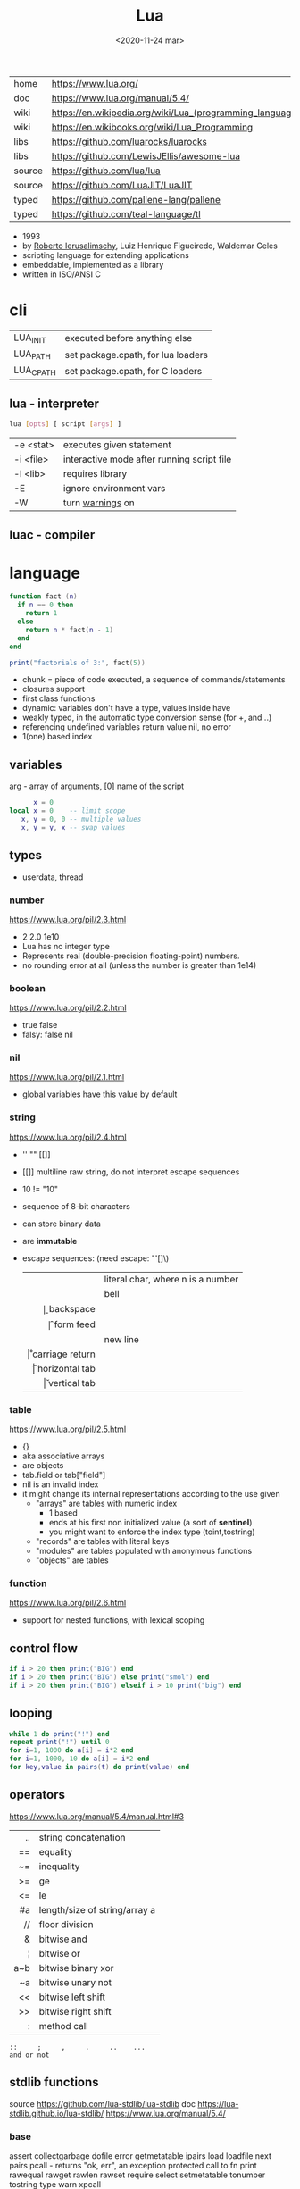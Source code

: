 #+TITLE: Lua
#+DATE: <2020-11-24 mar>

#+ATTR_ORG: :width 200
[[https://upload.wikimedia.org/wikipedia/commons/thumb/c/cf/Lua-Logo.svg/240px-Lua-Logo.svg.png]]

|--------+----------------------------------------------------------|
| home   | https://www.lua.org/                                     |
| doc    | https://www.lua.org/manual/5.4/                          |
| wiki   | https://en.wikipedia.org/wiki/Lua_(programming_language) |
| wiki   | https://en.wikibooks.org/wiki/Lua_Programming            |
| libs   | https://github.com/luarocks/luarocks                     |
| libs   | https://github.com/LewisJEllis/awesome-lua               |
| source | https://github.com/lua/lua                               |
| source | https://github.com/LuaJIT/LuaJIT                         |
| typed  | https://github.com/pallene-lang/pallene                  |
| typed  | https://github.com/teal-language/tl                      |
|--------+----------------------------------------------------------|

- 1993
- by [[https://en.wikipedia.org/wiki/Roberto_Ierusalimschy][Roberto Ierusalimschy]], Luiz Henrique Figueiredo, Waldemar Celes
- scripting language for extending applications
- embeddable, implemented as a library
- written in ISO/ANSI C

* cli
|-----------+------------------------------------|
| LUA_INIT  | executed before anything else      |
| LUA_PATH  | set package.cpath, for lua loaders |
| LUA_CPATH | set package.cpath, for C loaders   |
|-----------+------------------------------------|
** lua  - interpreter
#+begin_src sh
  lua [opts] [ script [args] ]
#+end_src
|-----------+--------------------------------------------|
| -e <stat> | executes given statement                   |
| -i <file> | interactive mode after running script file |
| -l <lib>  | requires library                           |
| -E        | ignore environment vars                    |
| -W        | turn _warnings_ on                         |
|-----------+--------------------------------------------|
** luac - compiler
* language

#+begin_src lua
  function fact (n)
    if n == 0 then
      return 1
    else
      return n * fact(n - 1)
    end
  end

  print("factorials of 3:", fact(5))
#+end_src

- chunk = piece of code executed, a sequence of commands/statements
- closures support
- first class functions
- dynamic: variables don't have a type, values inside have
- weakly typed, in the automatic type conversion sense (for +, and ..)
- referencing undefined variables return value nil, no error
- 1(one) based index

** variables

arg - array of arguments, [0] name of the script
#+begin_src lua
        x = 0
  local x = 0    -- limit scope
     x, y = 0, 0 -- multiple values
     x, y = y, x -- swap values
#+end_src

** types
- userdata, thread
***   number

https://www.lua.org/pil/2.3.html
- 2 2.0 1e10
- Lua has no integer type
- Represents real (double-precision floating-point) numbers.
- no rounding error at all (unless the number is greater than 1e14)

***  boolean

https://www.lua.org/pil/2.2.html
- true false
- falsy: false nil

***      nil

https://www.lua.org/pil/2.1.html
- global variables have this value by default

***   string

https://www.lua.org/pil/2.4.html
- '' "" [[]]
- [[]] multiline raw string, do not interpret escape sequences
- 10 != "10"
- sequence of 8-bit characters
- can store binary data
- are *immutable*
- escape sequences: (need escape: "'[]\)
  |------+-----------------------------------|
  |  <r> |                                   |
  | \nnn | literal char, where n is a number |
  |   \a | bell                              |
  |   \b | backspace                         |
  |   \f | form feed                         |
  |   \n | new line                          |
  |   \r | carriage return                   |
  |   \t | horizontal tab                    |
  |   \v | vertical tab                      |
  |------+-----------------------------------|

***    table

https://www.lua.org/pil/2.5.html
- {}
- aka associative arrays
- are objects
- tab.field or tab["field"]
- nil is an invalid index
- it might change its internal representations according to the use given
  - "arrays" are tables with numeric index
    - 1 based
    - ends at his first non initialized value (a sort of *sentinel*)
    - you might want to enforce the index type (toint,tostring)
  - "records" are tables with literal keys
  - "modules" are tables populated with anonymous functions
  - "objects" are tables

*** function
https://www.lua.org/pil/2.6.html
- support for nested functions, with lexical scoping

** control flow

#+begin_src lua
if i > 20 then print("BIG") end
if i > 20 then print("BIG") else print("smol") end
if i > 20 then print("BIG") elseif i > 10 print("big") end
#+end_src

** looping

#+begin_src lua
while 1 do print("!") end
repeat print("!") until 0
for i=1, 1000 do a[i] = i*2 end
for i=1, 1000, 10 do a[i] = i*2 end
for key,value in pairs(t) do print(value) end
#+end_src

** operators

https://www.lua.org/manual/5.4/manual.html#3
|-----+-------------------------------|
| <r> |                               |
|  .. | string concatenation          |
|  == | equality                      |
|  ~= | inequality                    |
|  >= | ge                            |
|  <= | le                            |
|  #a | length/size of string/array a |
|  // | floor division                |
|   & | bitwise and                   |
|   ¦ | bitwise or                    |
| a~b | bitwise binary xor            |
|  ~a | bitwise unary not             |
|  << | bitwise left shift            |
|  >> | bitwise right shift           |
|   : | method call                   |
|-----+-------------------------------|
#+begin_src
 ::     ;     ,     .     ..    ...
 and or not
#+end_src

** stdlib functions

source https://github.com/lua-stdlib/lua-stdlib
doc https://lua-stdlib.github.io/lua-stdlib/
https://www.lua.org/manual/5.4/

*** base
assert
collectgarbage
dofile
error
getmetatable
ipairs
load
loadfile
next
pairs
pcall - returns "ok, err", an exception protected call to fn
print
rawequal
rawget
rawlen
rawset
require
select
setmetatable
tonumber
tostring
type
warn
xpcall
*** coroutine
https://www.lua.org/manual/5.4/manual.html#6.2
*** debug
https://www.lua.org/manual/5.4/manual.html#6.10
*** io
https://www.lua.org/manual/5.4/manual.html#6.8
io.read("prompt") - returns read value
io.open("file.csv", "r")
- :close()
- :read("*a")
- :read("a")
- :read("all")
*** os
|------------+-------------------+---|
|        <r> |        <c>        |   |
|     .clock |                   |   |
|      .date |   [fmt[,time]]    |   |
|  .difftime |      t2 , t1      |   |
|   .execute |     [command]     |   |
|      .exit |  [code[,close]]   |   |
|    .getenv |      varname      |   |
|    .remove |     filename      |   |
|    .rename | oldname , newname |   |
| .setlocale | locale[,category] |   |
|      .time |      [table]      |   |
|   .tmpname |                   |   |
|------------+-------------------+---|
*** package
https://www.lua.org/manual/5.4/manual.html#6.3
*** math
https://www.lua.org/manual/5.4/manual.html#6.7
.pi
.sqrt(n)
.abs(n)
.cos(n)
.sin(n)
.tan(n)
.atan(n)
.floor(n)
.ceil(n)
.randomseed(seed) - eg: seed = os.time()
.random() - between 0 and 1
.random(a,b)
*** table
https://www.lua.org/manual/5.4/manual.html#6.6
*** string
#+begin_src
   init = where to start searching, can be negative
pattern = regex
#+end_src
|-----------+---------------------+----------------------------------------------------|
|       <r> |         <c>         |                                                    |
|    [[https://www.lua.org/manual/5.4/manual.html#6.4][string]] |      arguments      | returns                                            |
|-----------+---------------------+----------------------------------------------------|
|      .len |          s          | number, "" returns 0                               |
|    .lower |          s          | string, depends on locale                          |
|    .upper |          s          | string, depends on locale                          |
|  .reverse |          s          |                                                    |
|      .sub |     s, i, [,j]      | substring, from =i= to =j=, both can be negative   |
|-----------+---------------------+----------------------------------------------------|
|    .match | s, pattern, [,init] | captures in =s= of =pattern=                       |
|   .gmatch | s, pattern, [,init] | iterator fn, of each capture of =pattern= in =s=   |
|     .find | s, pattern, [,init] | idx where =pattern= starts and ends in =s= or nil  |
|           | s, pat, init, plain | " =plain= turns off pattern matching               |
|-----------+---------------------+----------------------------------------------------|
|     .gsub |  s, pattern, repl   | string, with =pattern= replaced with =repl= in =s= |
|           | s, pattern, repl, n | " =n= limits it to nth ammount of replacements     |
|           |    repl = string    | where "%n" is the nth match, %0 is the whole match |
|           |    repl = table     | queried on every match, 1st capture as key         |
|           |   repl = function   | called on every match, captures as arguments       |
|-----------+---------------------+----------------------------------------------------|
|     .byte |   s, [[,i] [,j]]    | numeric codes for =s=, from =i= to =j=             |
|     .char |      [int...]       | string, from given numeric code arguments          |
|-----------+---------------------+----------------------------------------------------|
| .packsize |         fmt         | length of string packed with =fmt=                 |
|     .pack |  fmt, v1, v2, ...   | binary serialized string, containing Vn.. by =fmt= |
|   .unpack |    fmt, s [,pos]    | values packed in string =s= according to =fmt=     |
|           |                     | and index of unread bytes in =s=                   |
|-----------+---------------------+----------------------------------------------------|
|     .dump |                     |                                                    |
|   .format |                     |                                                    |
|      .rep |                     |                                                    |
|-----------+---------------------+----------------------------------------------------|
*** utf8
https://www.lua.org/manual/5.4/manual.html#6.5
** metamethods
https://www.lua.org/manual/5.4/manual.html#2.4
https://gist.github.com/oatmealine/655c9e64599d0f0dd47687c1186de99f
|-------------+-----|
|     <c>     |     |
|-------------+-----|
|   __call    |     |
|-------------+-----|
| __metatable |     |
| __tostring  |     |
|   __name    |     |
|   __pairs   | 5.2 |
|  __ipairs   | 5.2 |
|-------------+-----|
|   __index   |     |
| __newindex  |     |
|-------------+-----|
|   __close   | 5.4 |
|    __gc     |     |
|   __mode    |     |
|-------------+-----|
*** operators
|----------+----+-----|
| __concat | .. |     |
| __len    | #  | 5.1 |
| __eq     | == |     |
| __lt     | <  |     |
| __le     | <= |     |
|----------+----+-----|
*** math    operators
|--------+----+-----|
| __add  | +  |     |
| __sub  | -  |     |
| __mul  | *  |     |
| __div  | /  |     |
| __unm  | -  |     |
| __mod  | %  | 5.1 |
| __pow  | ^  | 5.1 |
| __idiv | // | 5.3 |
|--------+----+-----|
*** bitwise operators
|--------+----+-----|
| __bor  | &  | 5.3 |
| __band | ¦  | 5.3 |
| __bnot | ~  | 5.3 |
| __bxor | ~  | 5.3 |
| __shl  | << | 5.3 |
| __shr  | >> | 5.3 |
|--------+----+-----|
** changelog

https://www.lua.org/versions.html

#+CAPTION: lines of code per Lua version
#+ATTR_ORG: :width 500
[[./loc.png]]

|----+-----+-------------------------------------------|
| 20 | 5.4 | const and to-be-closed vars               |
| 15 | 5.3 | integers, bitwise ops, utf8, repl exp, // |
| 11 | 5.2 |                                           |
| 06 | 5.1 |                                           |
| 03 | 5.0 |                                           |
|----+-----+-------------------------------------------|
** coroutines
- covers most uses of full continuations
- equivalent to
  - cooperative multithreading
  - one-shot continuations (call/1cc)
* codebases

- https://github.com/lunarmodules/luasocket
- https://github.com/vincasmiliunas/lua-basic-oauth2
  - https://developers.google.com/youtube/v3/live/docs/liveBroadcasts/list
  - https://developers.google.com/youtube/v3/live/registering_an_application

* used in

[[https://en.wikipedia.org/wiki/List_of_applications_using_Lua][List of Apps]] [[https://en.wikipedia.org/wiki/Category:Lua_(programming_language)-scripted_video_games][List of Games]]

- redbean http server https://redbean.dev/
- obs https://docs.obsproject.com/scripting
  - example: https://github.com/insin/obs-bounce/
- nodemcu https://github.com/nodemcu/nodemcu-firmware
- neovim
- nmap (nse)
- wireshark
- snort
- redis
- nginx https://fly.io/docs/app-guides/openresty-nginx-plus-lua/
- awm (awesome window manager config)
- pico-8
- love2d
  - arcade shooter https://github.com/a327ex/SNKRX
  - game devlog https://github.com/a327ex/blog
- mpv
  - https://mpv.io/manual/master/#lua-scripting
    https://mpv.io/manual/master/#list-of-input-commands
  - https://github.com/davidde/mpv-autosub
  - https://github.com/CounterPillow/mpv-quack
- in LucasArts's Grim Fandango
- puredata https://agraef.github.io/pd-lua/

* transpiles to Lua
|------------+------|
| [[https://moonscript.org/][moonscript]] |      |
| [[https://fennel-lang.org/][fennel]]     | lisp |
| [[https://urn-lang.com/][urn]]        | lisp |
| [[https://amulet.works/][amulet]]     | ml   |
|------------+------|
